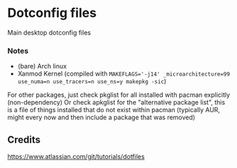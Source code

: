 * Dotconfig files
Main desktop dotconfig files

*** Notes
- (bare) Arch linux
- Xanmod Kernel (compiled with ~MAKEFLAGS='-j14' _microarchitecture=99 use_numa=n use_tracers=n use_ns=y makepkg -sic~)

For other packages, just check pkglist for all installed with pacman explicitly (non-dependency)
Or check apkglist for the "alternative package list", this is a file of things installed that do not exist within pacman (typically AUR, might every now and then include a package that was removed)
** Credits
https://www.atlassian.com/git/tutorials/dotfiles

